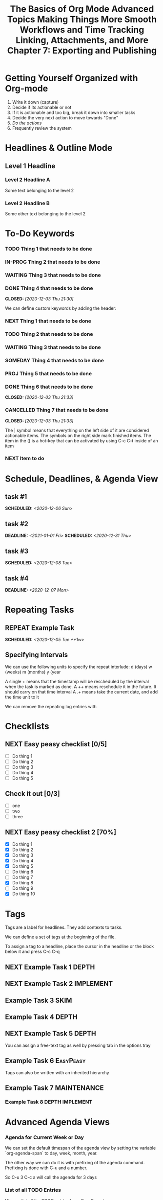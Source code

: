 #+seq_TODO: NEXT(n) TODO(t) WAITING(w) SOMEDAY(s) IN-PROG(p) REPEAT(r) | DONE(d) CANCELLED(c)
#+STARTUP: nologrepeat
#+TAGS: DEPTH(d) IMPLEMENT(i) SKIM(s) ONE-TIME(o)
#+PRIORITIES 1 5 3

* Getting Yourself Organized with Org-mode
  :PROPERTIES:
  :ID:       91902295-2590-4732-bd57-920b7ab3ce57
  :END:

1. Write it down (capture)
2. Decide if its actionable or not
3. If it is actionable and too big, break it down into smaller tasks
4. Decide the very next action to move towards "Done"
5. /Do the actions/
6. Frequently review the system

#+TITLE: The Basics of Org Mode
* Headlines & Outline Mode
  :PROPERTIES:
  :ID:       321391f7-ac5a-4f3d-8296-a73de064a61e
  :END:

** Level 1 Headline
   :PROPERTIES:
   :ID:       fcfcb030-2abd-4043-9ee1-ada7fc64da28
   :END:
*** Level 2 Headline A
    :PROPERTIES:
    :ID:       640ce82f-3463-4863-ab11-c87827e30591
    :END:
   
    Some text belonging to the level 2
   
*** Level 2 Headline B
    :PROPERTIES:
    :ID:       cdfd8c69-95e2-4fb9-ae97-c3e431889fa4
    :END:

    Some other text belonging to the level 2

* To-Do Keywords
  :PROPERTIES:
  :ID:       cf90fee4-3733-45b6-8cd8-d712f565b097
  :END:

*** TODO Thing 1 that needs to be done
    :PROPERTIES:
    :ID:       148f2d22-689a-4f4e-8acf-113b6f168866
    :END:
*** IN-PROG Thing 2 that needs to be done
    :PROPERTIES:
    :ID:       2c8672b9-d82b-47b2-aefe-2f46809c48a5
    :END:
*** WAITING Thing 3 that needs to be done
    :PROPERTIES:
    :ID:       2fccdf8a-883e-454d-93ad-437bca6548bd
    :END:
*** DONE Thing 4 that needs to be done
    CLOSED: [2020-12-03 Thu 21:30]
    :PROPERTIES:
    :ID:       a8ba0f22-b5d7-4873-a43f-c2eca9ff616a
    :END:
    
   


We can define custom keywords by adding the header:

#+SEQ_TODO: NEXT(n) TODO(t) WAITING(w) SOMEDAY(s) PROJ(p) | DONE(d) CANCELLED(c)

*** NEXT Thing 1 that needs to be done
    :PROPERTIES:
    :ID:       fa5591f2-2d07-49a7-a7ca-1ccbbc26573a
    :END:
*** TODO Thing 2 that needs to be done
    :PROPERTIES:
    :ID:       3fd84481-d9e2-4e5b-9911-13d5131884d5
    :END:
*** WAITING Thing 3 that needs to be done
    :PROPERTIES:
    :ID:       953ed299-15f6-4855-ab52-afae10b5bb76
    :END:
*** SOMEDAY Thing 4 that needs to be done
    :PROPERTIES:
    :ID:       e1981508-a21e-44f1-bf94-5ca9af4b5dcb
    :END:
*** PROJ Thing 5 that needs to be done
    :PROPERTIES:
    :ID:       9c8b5f32-4ea1-443b-aa2e-1a94509d10fe
    :END:
*** DONE Thing 6 that needs to be done
    CLOSED: [2020-12-03 Thu 21:33]
    :PROPERTIES:
    :ID:       23ab19a0-ca87-41ef-bcc7-62de75c836f8
    :END:
*** CANCELLED Thing 7 that needs to be done
    CLOSED: [2020-12-03 Thu 21:33]
    :PROPERTIES:
    :ID:       58e79a79-2efe-47b5-9784-7f11a9310a9e
    :END:

The | symbol means that everything on the left side of it are considered actionable items. The symbols on the right side mark finished items. 
The item in the () is a hot-key that can be activated by using C-c C-t inside of an item

*** NEXT Item to do
    :PROPERTIES:
    :ID:       8bc8c1cf-909d-4d1c-969f-b77e672a5441
    :END:

* Schedule, Deadlines, & Agenda View
  :PROPERTIES:
  :ID:       9b7ba36b-44f8-42fb-9535-de9240a4d0c5
  :END:

** task #1 
   SCHEDULED: <2020-12-06 Sun>
   :PROPERTIES:
   :ID:       72f18820-29d8-47b3-b51a-06305dabe5f8
   :END:
** task #2
   SCHEDULED: <2020-12-31 Thu> DEADLINE: <2021-01-01 Fri>
   :PROPERTIES:
   :ID:       1d958672-d067-408a-b8a8-6526ed938600
   :END:
** task #3 
   SCHEDULED: <2020-12-08 Tue>
   :PROPERTIES:
   :ID:       8aefa6c4-f140-4fef-8ff9-0fa025f8c576
   :END:
** task #4 
   DEADLINE: <2020-12-07 Mon>
   :PROPERTIES:
   :ID:       89c269de-e686-43ea-b871-24dfbbbd7d43
   :END:

* Repeating Tasks
  :PROPERTIES:
  :ID:       72f9aa4e-eb66-4b94-980b-171f09352cea
  :END:

** REPEAT Example Task
   SCHEDULED: <2020-12-05 Tue ++1w>
   :PROPERTIES:
   :ID:       b987f546-5340-4771-8af2-5b9d8eb9be5b
   :END:

** Specifying Intervals
   :PROPERTIES:
   :ID:       340199fe-872f-4152-bc90-310e67b9ad73
   :END:

We can use the following units to specify the repeat interlude: d (days) w (weeks) m (months) y (year

A single + means that the timestamp will be rescheduled by the interval when the task is marked as done. 
A ++ means reschedule it in the future. It should carry on that time interval
A .+ means take the current date, and add the time unit to it

We can remove the repeating log entries with 
#+STARTUP: nologrepeat

* Checklists
  :PROPERTIES:
  :ID:       b42dbc2b-3dde-4b90-b3eb-e8ac10798017
  :END:

** NEXT Easy peasy checklist [0/5]
   :PROPERTIES:
   :ID:       43d10aa3-395b-4824-a1fd-1242f3a31acc
   :END:
- [ ] Do thing 1
- [ ] Do thing 2
- [ ] Do thing 3
- [ ] Do thing 4
- [ ] Do thing 5

** Check it out [0/3]
   :PROPERTIES:
   :ID:       4b186529-f45b-42c5-8713-aca9dab2a0d8
   :END:
- [ ] one
- [ ] two
- [ ] three 

** NEXT Easy peasy checklist 2 [70%]
   :PROPERTIES:
   :ID:       f79536e9-ce68-42cc-8fb8-acec484e1e51
   :END:
- [X] Do thing 1
- [X] Do thing 2
- [X] Do thing 3
- [X] Do thing 4
- [X] Do thing 5
- [ ] Do thing 6
- [ ] Do thing 7
- [X] Do thing 8
- [ ] Do thing 9
- [X] Do thing 10

#+TITLE: Advanced Topics

* Tags
  :PROPERTIES:
  :ID:       a718ad77-60a2-4568-a574-a4de6875e16f
  :END:
  
Tags are a label for headlines. They add contexts to tasks. 

We can define a set of tags at the beginning of the file. 

#+TAGS: DEPTH(d) IMPLEMENT(i) SKIM(s) ONE-TIME(o)

To assign a tag to a headline, place the cursor in the headline or the block below it and press C-c C-q

** NEXT Example Task 1                                                :DEPTH:
   :PROPERTIES:
   :ID:       770184f7-cb5b-4445-9d13-e828ac96a3cc
   :END:
** NEXT Example Task 2                                            :IMPLEMENT:
   :PROPERTIES:
   :ID:       51c6cf57-7415-407f-9bdc-5a94f472f6da
   :END:
** Example Task 3                                                      :SKIM:
   :PROPERTIES:
   :ID:       b3a40834-daea-4ceb-aa58-765215fbc083
   :END:
** Example Task 4                                                     :DEPTH:
   :PROPERTIES:
   :ID:       ec3ac248-211b-484a-bc85-1d287410aa31
   :END:
** NEXT Example Task 5                                                :DEPTH:
   :PROPERTIES:
   :ID:       747dc27e-be09-4e7f-b869-46d70dc704a0
   :END:

You can assign a free-text tag as well by pressing tab in the options tray

** Example Task 6                                                 :EasyPeasy:
   :PROPERTIES:
   :ID:       3fb86f24-9157-4c00-a925-d2d6f2471aef
   :END:

Tags can also be written with an inherited hierarchy

** Example Task 7                                               :MAINTENANCE:
   :PROPERTIES:
   :ID:       0e5e8178-a670-4af0-826c-35f32c64ae5b
   :END:
*** Example Task 8                                          :DEPTH:IMPLEMENT:
    :PROPERTIES:
    :ID:       3f26661d-12bb-4539-803b-be7dcf8b344a
    :END:

* Advanced Agenda Views
  :PROPERTIES:
  :ID:       8bac3194-5b58-4caf-8a85-8b1f12b73cb2
  :END:

*** Agenda for Current Week or Day
    :PROPERTIES:
    :ID:       c1cd1cae-6df9-4033-a54a-16243a994966
    :END:

We can set the default timespan of the agenda view by setting the variable `org-agenda-span` to day, week, month, year.

The other way we can do it is with prefixing of the agenda command. Prefixing is done with C-u and a number. 

So C-u 3 C-c a will call the agenda for 3 days

*** List of all TODO Entries
    :PROPERTIES:
    :ID:       e0932d23-7f24-4167-9597-c40fa940243b
    :END:

We can list all the TODO entries by calling C-c a t

We can look at different flags with the N r syntax

*** Entries with a Special TODO Keyword
    :PROPERTIES:
    :ID:       20b4aba5-954f-4cb7-b1d3-d61a2b3c7656
    :END:

If we choose shift-t, we can choose multiples. For example, we could do NEXT|TODO to see all the next and todo keywords. 

*** Match a TAGS/PROP/TODO query
    :PROPERTIES:
    :ID:       ec2dc830-e90e-42e1-94d6-24753ab4c497
    :END:

C-c a m will give us the opportunity to enter tags and logical expressions

We could look up tags like MAINTENANCE or DEPTH, or things like 

MAINTENANCE|DEPTH="NEXT"

*** Searching for keywords
    :PROPERTIES:
    :ID:       c2bca3c6-7572-460c-9600-c742dd3da244
    :END:

C-c a s does full text search terms. It also supports regular expressions. 

The regular expressions are wrapped in curly braces like {a?Apostol}

* Customized Agenda Views
  :PROPERTIES:
  :ID:       1156af53-3198-46b4-9ce6-ea3ef3b3487d
  :END:

These are two ways to define customized agenda views: 

** Custom Agenda View Editor 
   :PROPERTIES:
   :ID:       6ca908b9-8857-46ec-a6e0-27445cec6fa7
   :END:

C-a a s-c

** Directly in the startup file 
   :PROPERTIES:
   :ID:       763aa39d-eee0-497a-93f9-d20068ee4b51
   :END:

We can write out views with the variable org-agenda-custom-commands.

Here is an example: 

#+BEGIN_SRC emacs-lisp
'(org-agenda-custom-commands
   '(("A" "Agenda and all NEXTs" tags-todo "DEPTH|IMPLEMENT=\"NEXT\""
      ((org-agenda-span 'day)))
     ("n" "Agenda and all TODOs"
      ((agenda "" nil)
       (alltodo "" nil))
      nil)))
#+END_SRC

* Drawers, Logging, and Quick Notes
  :PROPERTIES:
  :ID:       7fe5de87-3d8a-4886-bea5-4481a4fd6f97
  :END:

Drawers start with a line that has the name of the drawer between colons (:), and are usually written in uppercase. 

There are some reserved names for drawers:

:PROPERTIES:
:END:
This holds special config info on the current item or subtree in the org file. It has to start immediately below the headline. 

:LOGBOOK:
:END:
This is used to log things. 


:OTHER:
Here is some stuff in the drawer
:END:

** What is logging good for?
   :PROPERTIES:
   :ID:       b19c098e-8c3c-4882-8e84-1f8a41b86137
   :END:

Logging means we can create a sort of micro-blog for every task that we are doing. Its also a good CYA strategy

:LOGBOOK:
- Note taken on [2020-12-08 Tue 21:04] \\
  Here is another note, with an update
- Note taken on [2020-12-08 Tue 21:04] \\
  This is a test showing that I can log a note inside of a logbook drawer
:END:

** Taking a quick note
   :PROPERTIES:
   :ID:       4bd7fb81-65a9-4db9-894f-669f959bdb04
   :END:

   - Note taken on [2021-01-07 Thu 21:03] \\
     This is a quick note
When the cursor is inside of a task or even on a line with the task in an agenda view, we can just type C-c C-z to open a window where we can write a note. 

   - Note taken on [2020-12-08 Tue 20:56] \\
     This is a quick note

* Archiving
  :PROPERTIES:
  :ID:       f36e90e4-cf04-473e-8468-48542f144206
  :END:

Org offers two archiving methods: 

*Internal Archiving* just sets an :ARCHIVE: tag which disables expanding that entry and prevents it from showing in agendas. This is done with C-c C-x a

** Example Task                                                     :ARCHIVE:
   :PROPERTIES:
   :ID:       e89b6d3b-3a5d-401a-8009-9a5217f4e913
   :END:

Stuff done here 

:LOGBOOK:
- Note taken on [2020-12-08 Tue 21:08] \\
  This is a quick note about what was done here
:END:

*Moving Subtrees* means we move the subtree to another file, the archive file. This keeps the org file lean and mean

** Moving Subtrees to an Archive File
   :PROPERTIES:
   :ID:       9045c646-851f-4caa-bd0a-9ee0847fa39a
   :END:

We define an archive file like this: 
#+ARCHIVE: %s_archive::

where %s is the filename of the org file

#+ARCHIVE: archive.org_archive::

We can also set the archive target for a subtree. For example: 

** Books to read 
:PROPERTIES:
:ARCHIVE: read-books.org::* Read Books
:ID:       9e850536-d1cd-4dd1-ab9a-e9c96c358f45
:END:

*** Yet Another Book Read (YABR)
    :PROPERTIES:
    :ID:       5a2b251e-e3bc-4b82-9653-5d07ac6a659d
    :END:

mhm 

** Revisiting Archive Files
   :PROPERTIES:
   :ID:       9818567e-7acf-492c-aef8-59e23a0b427e
   :END:

If we wish to search our archives, we could just use grep since it is all plain text

We can also swap to the archive file we know it is in, then switch to the agenda dispatcher C-c a, then < to activate "Buffer, subtree/region restriction" to make it only apply to the current window, then press 's' to search the agenda for what we are looking for.

#+TITLE: Making Things More Smooth

* Automatic Logging of Status Changes
  :PROPERTIES:
  :ID:       d50e65a1-d697-4d55-aec0-9e34330f44b2
  :END:

This will have the system prompt us for a comment when a task occurs. 

#+SEQ_TODO: NEXT(n) TODO(t@/!) WAITING(w) SOMEDAY(s) IN-PROG(p) REPEAT(r) | DONE(d) CANCELLED(c)

The @ indicates that we want to log a timestamp and a note when we change the keyword to TODO. The ! defines that we want to log a time stamp when we change the keyword from TODO to something else

** TODO Something to do
   :PROPERTIES:
   :ID:       ded7173c-b6e7-4407-b497-fc84e4297e5c
   :END:
   :LOGBOOK:
   - State "TODO"       from "WAITING"    [2020-12-09 Wed 21:34] \\
     This thing still must be done
   - State "WAITING"    from "TODO"       [2020-12-09 Wed 21:34]
   - State "TODO"       from "NEXT"       [2020-12-09 Wed 21:34] \\
     This is a thing that must be done
   :END:

** Disabling automatic logging for a task
   :PROPERTIES:
   :ID:       e893e39d-6fb1-46db-a33a-c8bfa42d4571
   :END:

If we want to disable logging, especially for repeating tasks, then we can add a line to the PROPERTIES drawer: 

:PROPERTIES:
:LOGGING:
:END:

** IN-PROG Variables that influence automatic logging
   :PROPERTIES:
   :ID:       2e97203e-0cbc-481d-a9cb-de1ed0d61c06
   :END:

*org-log-done* defined if tasks that are finished will create a logbook entry 
*org-log-reschedule* defines if we want to create a log entry whenever we reschedule a task

* Splitting Your System Into Several Files
  :PROPERTIES:
  :ID:       55d48809-75df-4d44-945f-0419eddd6f21
  :END:

If we wanted to split one big org file into multiple little ones, we could just copy the items into distinct files -- or we could go deeper into refiling.

** Customizing Refiling
   :PROPERTIES:
   :ID:       bf308ec4-dd47-4316-96ea-92b88767e4a6
   :END:

We need to customize 3 variables for an elegant way to refile items: 

*** org-refile-targets
    :PROPERTIES:
    :ID:       c654a7c4-a725-45ec-828c-9cd0f0074af5
    :END:

This defines where refiling can place items. 

*** org-refile-use-outline-path
    :PROPERTIES:
    :ID:       c70ea160-d9df-4412-b97b-151602661374
    :END:

This needs to be set to file which means we see the target path including the file name of the org-file where we are placing the item

*** org-refile-allow-creating-parent-nodes
    :PROPERTIES:
    :ID:       fbcec336-c9b9-4cea-864f-9156df99fd65
    :END:

This defines if we are allowed to create new parent headlines in the target file. We set this to confirm  if the target we entered would create a new headline

** example work thing 1
   :PROPERTIES:
   :ID:       662421e8-10a3-4eb5-862b-d8bb2fe1e461
   :END:
** example work thing 2
   :PROPERTIES:
   :ID:       43f3521a-e932-42a6-ac7a-72c6166ea968
   :END:
** example home thing 1 
   :PROPERTIES:
   :ID:       43dec8bb-2565-48aa-bbb3-c528a926ea67
   :END:
** example home thing 3
   :PROPERTIES:
   :ID:       82c59853-d179-4a6f-85be-26f4c00d6e4c
   :END:
** example work thing 3
   :PROPERTIES:
   :ID:       f5f0b022-4957-413a-995e-6e37ee9b5e0c
   :END:
** example home thing 2
   :PROPERTIES:
   :ID:       44991e4f-3f92-48ac-b71c-64a59eaba74f
   :END:
** example work thing 4
   :PROPERTIES:
   :ID:       6bf3156e-335c-4a5b-aa80-e2044b35e9eb
   :END:
** example home thing 4
   :PROPERTIES:
   :ID:       0198ad5d-a7f1-4c23-8d40-61315ff7452d
   :END:

If we want to move the entries to other org files, we can use C-c C-w and choose the target. If we want to copy them, then we could do C-c M-w

We can also set our agenda files to only include one or the other, or both with this elisp:

#+BEGIN_SRC emacs-lisp
(defun org-focus-private()
  "Set focus on private things"
  (setq org-agenda-files '("~/Documents/org/private.org")))

(defun org-focus-work()
  "Set focus on work things"
  (setq org-agenda-files '("~/Documents/org/work.org")))

(defun org-focus-all()
  "Set focus on all the things"
  (setq org-agenda-files '("~/Documents/org/private.org" "~/Documents/org/work.org")))
#+END_SRC

* The First Capture Template
  :PROPERTIES:
  :ID:       dc65377a-2040-400e-ba0b-4899d743f765
  :END:

With capture templates, we can define forms to capture our ideas in a smart way

I bound the key to C-c c. You need to define an org template. In this case, here is the template I used for a work todo: 

* TODO %^{Description} :NEW:
  :PROPERTIES:
  :ID:       9df74c1e-e3f9-4b37-b91f-909c8077dbbd
  :END:
  Desired Outcome: %?
:LOGBOOK:
- Added: %U
:END:

We could also do this in elisp like so: 

#+BEGIN_SRC emacs-lisp
;; capture templates
(setq org-capture-templates
      '(("W" "Work Templates")
	("Wt" "work todo" entry
	 (file+headline "~/Documents/org/organized_org/professional.org" "Scratch")
	 (file "~/Documents/org/organized_org/wcap.org"))
	("P" "Personal Templates")
	("Pt" "Personal Todo" entry
	 (file+headline "~/Documents/org/study.org" "Scratch")
	 (file "~/Documents/org/organized_org/ptodo.org"))
	("Pb" "Personal Book" entry
	 (file+headline "~/Documents/org/organized_org/book-review.org" "Books")
	 "* %U - %^{Title}\nComments: %?")
	("Pi" "Idea" entry
	 (file+headline "~/Documents/org/organized_org/idea-scratch.org" "Idea")
	 "* %U - %^{Title}\nComments: %?")))
#+END_SRC


#+TITLE: Workflows and Time Tracking

* Ordered Tasks
  :PROPERTIES:
  :ID:       7e55a0fe-a6eb-4ca2-af10-9e2a8dc34e56
  :END:

In this section we learn how to enforce that tasks are completed in a predefined order

Suppose we have the following:

** DONE Build A House [100%]                                        :ORDERED:
   CLOSED: [2020-12-17 Thu 19:05]
   :PROPERTIES:
   :ORDERED:  t
   :ID:       69faac48-200b-4fec-a4a7-bae4b92c75d6
   :END:
   - State "NEXT"       from "TODO"       [2020-12-17 Thu 19:04]
*** DONE Build the basement
    CLOSED: [2020-12-17 Thu 19:02] SCHEDULED: <2020-12-17 Thu>
    :PROPERTIES:
    :ID:       6ed67704-e8ef-4745-a170-33be9151563b
    :END:
    - State "WAITING"    from "TODO"       [2020-12-17 Thu 19:02]
*** DONE Build the ground floor
    CLOSED: [2020-12-17 Thu 19:04] SCHEDULED: <2020-12-18 Fri>
    :PROPERTIES:
    :ID:       b3f0d0b3-0d91-4e96-b014-6b415bf4527d
    :END:
*** DONE Build the roof
    CLOSED: [2020-12-17 Thu 19:04] SCHEDULED: <2020-12-19 Sat>
    :PROPERTIES:
    :ID:       5a71de47-3488-4085-9c49-c0dea12e5518
    :END:
*** DONE Build out doors and windows
    CLOSED: [2020-12-17 Thu 19:04]
    :PROPERTIES:
    :ID:       79b608cd-725e-45f5-91aa-51ad5da2842e
    :END:
- [X] Doors
- [X] Windows

 We can add a special property called ordered which is placed on the parent task. The keybinding is C-c C-x shift-O

#+BEGIN_SRC emacs-lisp
;; set up an ordered tag when ordered is called
(setq org-track-ordered-property-with-tag 1)

;; block the parent task from being marked done if subtasks aren't completed
(setq org-enforce-todo-dependencies t)
(setq org-enforce-todo-checkbox-dependencies t)
#+END_SRC

* Timers
:PROPERTIES:
:CUSTOM_ID: Timers_and_things
:ID:       3a0b2397-b52d-4216-b9ff-6c34443ea181
:END:
The key binding for starting a countdown timer is *C-c C-x ;*
There is also a count up timer: *C-c C-x 0*
We can pause timers: *C-c C-x ,*
and resume them with the same binding 
If we want to stop the timer, we prefix it with C-u -- so *C-u C-c C-x ,*


We can insert 
simple timestamps  with *C-c C-x .* 0:00:00 0:00:07
descriptive timestamps with C-c C-x - 
- 0:00:48 :: task 1
- 0:00:55 :: task 2
- 0:00:59 :: task 3
- 0:01:01 :: task 4
- 0:01:40 :: task 5

* Clocking
  :PROPERTIES:
  :ID:       fdda37ed-a439-4010-a9dc-87bb04fd54fc
  :END:
<<Clocking Section>>
This is helpful for knowing how long tasks take. It could also be useful in the future if I want to charge by the hour for tasks (i.e. contract work or timesheet work).

To clock in, place the cursor on a task and press C-c C-x C-i (like clock in)
To clock out, we do C-c C-x C-o (like clock out)
If you accidentally clocked into the wrong task, you can cancel the clock with C-c C-x C-q


** Example Task 1 
   :PROPERTIES:
   :ID:       b83dd25e-2c2f-456e-8d69-580c0fdc9244
   :END:
   :LOGBOOK:
   CLOCK: [2020-12-17 Thu 19:38]--[2020-12-17 Thu 20:08] =>  0:30
   CLOCK: [2020-12-17 Thu 19:33]--[2020-12-17 Thu 19:34] =>  0:01
   :END:
** Example Task 2 
   :PROPERTIES:
   :ID:       97b5c704-fa12-45f8-9542-48afff233e6c
   :END:
   :LOGBOOK:
   CLOCK: [2020-12-17 Thu 19:37]--[2020-12-17 Thu 19:38] =>  0:01
   CLOCK: [2020-12-17 Thu 19:37]--[2020-12-17 Thu 19:37] =>  0:00
   CLOCK: [2020-12-17 Thu 19:35]--[2020-12-17 Thu 19:36] =>  0:01 
   :END:

We can also log breaks. If we clock out of a task, we can clock back into that previous task with C-c C-x C-x

Suppose we mostly work on just a few tasks throughout the day. We can get a menu of tasks with C-u C-c C-x C-x . With this we can choose a task to clock into from recent tasks. 

If we want to see the data on the tasks we have been working on, we can do C-c C-x C-d for an overview of how much time has been spent overall on each task.

* Column View
  :PROPERTIES:
  :ID:       0beb03fd-47a7-4f3b-bc41-56630d1e174c
  :END:

Column view offers viewing the org file in a table structure. 

The definition can be done on a global level or a subtree level

#+COLUMNS: %58ITEM(Task) %7TODO %6CLOCKSUM(Clock)

To switch to column view, use C-c C-x C-c
If we want to leave column view, we just press q while at the heading for which it was enabled 

* Effort Estimates
  :PROPERTIES:
  :ID:       1e2265c7-0cfd-4c70-bfba-2deb5fe4435a
  :END:

org offers the EFFORT property to keep track of estimates of effort

#+PROPERTY: Effort_All 0:10 0:20 0:30 1:00 2:00 4:00 6:00 8:00

We can also add this to column view

#+COLUMNS: %58ITEM(Details) %8Effort(Time){:} %6CLOCKSUM(Clock)

** Another Task
   :PROPERTIES:
   :Effort:   0:05
   :ID:       44a42b37-afa0-4221-93fa-60a8859e0e7c
   :END:
   :LOGBOOK:
   CLOCK: [2020-12-17 Thu 20:11]--[2020-12-17 Thu 20:28] =>  0:17
   CLOCK: [2020-12-17 Thu 20:08]--[2020-12-17 Thu 20:10] =>  0:02
   :END:

** A different task                                                 :ORDERED:
   :PROPERTIES:
   :Effort:   0:30
   :ORDERED:  t
   :ID:       9e5785e0-146d-4649-b634-43d0baf81113
   :END:
   :LOGBOOK:
   CLOCK: [2020-12-17 Thu 20:11]--[2020-12-17 Thu 20:11] =>  0:00
   CLOCK: [2020-12-17 Thu 20:11]--[2020-12-17 Thu 20:11] =>  0:00
   :END:

#+TITLE: Linking, Attachments, and More

* Linking (Internal)
  :PROPERTIES:
  :ID:       93bb8e4c-4549-4530-a54d-1004a58ecd92
  :END:

We can target the following with internal links: 

- Headlines
  - [ [a headline] ]
    - [[Ordered Tasks]]

- Named Targets: #+NAME: or <<target>>
  - [ [Name Target][Named target with description text] ]
    - [[Column View][This is the section of column views]]

- Custom IDs: CUSTOM_ID Property
  - [ [#MyID123] ]
    - [[Clocking Section][Link to clocking section]]
      - Link to [[#Timers_and_things][Custom ID Timers]]

- Radio Targets
  - <<<radio_target>>>
  - radio targets are activated with C-c C-c. Once activated every occurrence of the target string will transform into a link to that target
    - <<<swiss>>>


The swiss army chainsaw of text editing is emacs. That said, it did not originate in swiss territories.

We can edit links with C-c C-l
We can follow a link with C-c C-o (like open)
We can return to where we came from with C-c &

* Linking (External)
  :PROPERTIES:
  :ID:       6592f18c-96ae-46e6-ac34-5ad17f716c96
  :END:

The syntax for linking to other files is usually protocol:location. 

For example, for an external url [ [url][url-description] ] or [[duckduckgo.com][duckduckgo]]

** Link to unique IDs
   :PROPERTIES:
   :ID:       9a43a414-1b2a-46fd-8505-4b3f5d47a8ae
   :END:

Org mode also has an ID property that is generated using the function `org-id-get-create` and creates a 25 digit UUID for the item that has the cursor.


** Example item
   :PROPERTIES:
   :ID:       ff6a0451-dfc7-4b60-9862-547a8a492090
   :END:

We can automate the id creation

** Adding IDs to all headlines when saving a file
   :PROPERTIES:
   :ID:       19db2993-8270-4f1d-aa79-a387cd365b7f
   :END:

We define a small function that automatically adds the ID property with a unique ID to all headlines that have none when we save our current org file

#+BEGIN_SRC emacs-lisp
(defun my/org-add-ids-to-headlines-in-file ()
  "Add ID properties to all headlines in the current file which do not already have one"
  (interactive)
  (org-map-entries 'org-id-get-create))

(add-hook 'org-mode-hook
	  (lambda ()
	    (add-hook 'before-save-hook
		      'my/org-add-ids-to-headlines-in-file nil 'local)))
#+END_SRC

The first function says that if a headline already has an ID do nothing, otherwise make a new UUID.

Then we add it to our org-mode-hook before save. That way, when we save, it will execute the function before it saves it.

** Create an ID and copy the UUID to the clipboard
   :PROPERTIES:
   :ID:       b5649c2c-9087-4733-ae09-b5e0512fb0d3
   :END:

We can define a function and bind it to a key. The function would create the UUID and then copy it to the kill ring. 

#+BEGIN_SRC emacs-lisp
(defun my/copy-id-to-clipboard ()
  "Copy the ID property value to killring. If no ID present, create a new unique ID.
   This only works in org mode buffers."
  (interactive)
  (when (eq major-mode 'org-mode)
    (setq mytmpid (funcall 'org-id-get-create))
    (kill-new mytmpid)
    (message "Copied %s to killring" mytmpid)))


(global-set-key (kbd "s-i") 'my/copy-id-to-clipboard)

"19db2993-8270-4f1d-aa79-a387cd365b7f"
#+END_SRC

[[id:19db2993-8270-4f1d-aa79-a387cd365b7f][something]]

* Attachments
  :PROPERTIES:
  :ID:       143426d0-36d2-48c5-ae01-571a6674f3c2
  :END:

In this less we will lead to to add external files to our items. 

Attachments are stored on the hard drive. We have two possibilities to specify where the attachments should end up:

** Use the ID property
   :PROPERTIES:
   :ID:       15a25898-28e7-4c4c-91d7-cd227ef5d4df
   :END:

If the node that gets a file attached has an ID property, then the file will be stored under a directory that is named after the UUID assigned to the item. 
We can customize the variable org-attach-id-dir to set a path to where those ID related directories should be created. 

** Use DIR property
   :PROPERTIES:
   :ID:       02f01591-aa41-4b5b-a844-1991022895a4
   :END:

If we have a dir property, then this will specify the location where they are stored. 

If we want to have an attachment structure that is closely bound to the items, we should go with the ID method.

** Invoking Org Attach                                               :ATTACH:
   :PROPERTIES:
   :ID:       b4736c2a-da54-4aef-88f0-4738f8ff32ed
   :END:

We can look at attached items with C-c C-a as well. We can also link to attachments

[ [attachment:file.txt] [description] ]

[[attachment:ptodo.txt][an agenda template for todos]]

* Priorities
  :PROPERTIES:
  :ID:       62ae6af2-6c91-437c-ab9c-ed636d3c98fc
  :END:

In this lesson we learn which tools Org-mode offers to define priorities for tasks

*** [#A] Item 1
    :PROPERTIES:
    :ID:       d363ee0c-2311-4df6-aea8-a7d0bf24d300
    :END:
*** [#B] Item 2
    :PROPERTIES:
    :ID:       9b6d0912-b46e-4ebc-a203-09832d0b49a6
    :END:
*** [#C] Item 3
    :PROPERTIES:
    :ID:       02ca74a5-8dc9-418c-bb82-f573618ee480
    :END:

In our agenda view, we will see the items with the highest priority on top and tasks with no priority at the bottom.

We can also set custom priorities with the tag (highest lowest default):

#+PRIORITIES 1 5 3

* Tables
  :PROPERTIES:
  :ID:       331ea93b-3fc0-4f5a-813b-ad8e4996a12a
  :END:

This section is for learning about the table editor inside Org-mode

| Name       | Year of Birth | Age |
| ---        |           --- | --- |
| Rainer     |          1961 |  60 |
| Michael    |          1991 |  30 |
| Older Mike |          1937 |  84 |
#+TBLFM: $3=2021-1937

Basic editor commands:

- add horizontal line: |- tab
- delete a column: M-shift-<-
- insert a column: M-shift-->
- new horizontal line: C-c -
- move rows up or down: M-up M-down

** Table Formulas
   :PROPERTIES:
   :ID:       1091d430-1f71-43a2-9421-e1dbdad941fe
   :END:

We add constants to the top of the table, and formulas to the bottom of the table. 

#+CONSTANTS: year=2021
| Name              | Year of Birth | 2021 - Year of Birth |
|-------------------+---------------+----------------------|
| Rainer            |          1961 |                   60 |
| Michael           |          1991 |                   30 |
| Older Mike        |          1937 |                   84 |
| Even Older Mike   |          1907 |                  114 |
| Super Old Mike    |          1888 |                  133 |
| Pretty Young Mike |          1999 |                   22 |
#+TBLFM: $3=$year-$2

#+TITLE: Chapter 7: Exporting and Publishing

* Exporting
  :PROPERTIES:
  :ID:       fef59147-6062-431a-87bb-add5f6ebb6c0
  :END:

We can invoke the export dispatcher with C-c C-e. 

We can adjust what gets exported by adding a line with options like this: 

#+OPTIONS: d:t \n:t p:t todo:t

d:t exports the contents of drawers like logbook
\n:t preserves line breaks in the exported format
p:t exports planning information, like timestamps for SCHEDULE and DEADLINE 
todo:t includes todo keywords in the exported text

** Here is the file that I did exporting with                        :ATTACH:
   :PROPERTIES:
   :ID:       c0bff2f1-4e6c-406d-953f-29a3c19b970a
   :END:

* Advanced Exporting
  :PROPERTIES:
  :ID:       76d8b3c1-56fa-42b9-842c-d579b365b563
  :END:

To enable additional export formats, you have to customize the variable org-export-backends

Here are the backends currently available:

Hide Org Export Backends:
[X]    ascii       Export buffer to ASCII format
[X]    beamer      Export buffer to Beamer presentation
[X]    html        Export buffer to HTML format
[X]    icalendar   Export buffer to iCalendar format
[X]    latex       Export buffer to LaTeX format
[ ]    man         Export buffer to MAN format
[ ]    md          Export buffer to Markdown format
[X]    odt         Export buffer to ODT format
[ ]    org         Export buffer to Org format
[ ]    texinfo     Export buffer to Texinfo format
[ ] C  confluence  Export buffer to Confluence Wiki format
[ ] C  deck        Export buffer to deck.js presentations
[ ] C  freemind    Export buffer to Freemind mindmap format
[ ] C  groff       Export buffer to Groff format
[ ] C  koma-letter Export buffer to KOMA Scrlttrl2 format
[ ] C  RSS 2.0     Export buffer to RSS 2.0 format
[ ] C  s5          Export buffer to s5 presentations
[ ] C  taskjuggler Export buffer to TaskJuggler format

** Using the Beamer backend                                          :ATTACH:
   :PROPERTIES:
   :ID:       84af3fb4-41ad-4d06-84d3-22f2d60fdf53
   :END:

* Publishing
  :PROPERTIES:
  :ID:       8c1bd88e-b2f6-4098-a920-019caf4f0f73
  :END:

